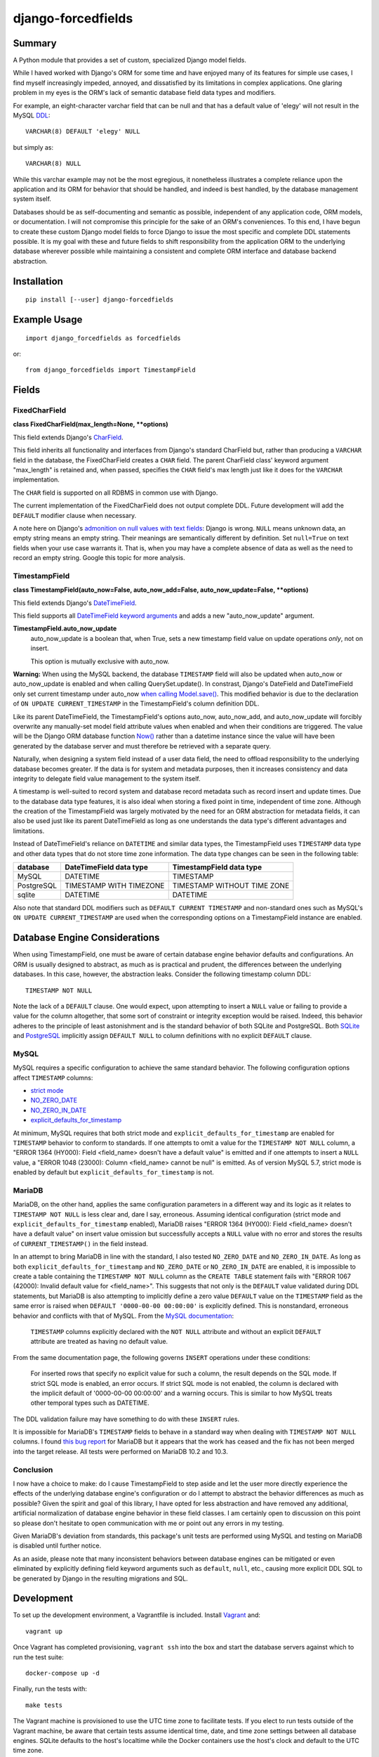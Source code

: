 ###################
django-forcedfields
###################

.. image:: https://img.shields.io/pypi/v/django-forcedfields.svg
   :target: https://pypi.python.org/pypi/django-forcedfields

*******
Summary
*******

A Python module that provides a set of custom, specialized Django model fields.

While I haved worked with Django's ORM for some time and have enjoyed many of its features for
simple use cases, I find myself increasingly impeded, annoyed, and dissatisfied by its limitations
in complex applications. One glaring problem in my eyes is the ORM's lack of semantic database field
data types and modifiers.

For example, an eight-character varchar field that can be null and that has a default value of
'elegy' will not result in the MySQL `DDL
<https://dev.mysql.com/doc/refman/en/glossary.html#glos_ddl>`_::

    VARCHAR(8) DEFAULT 'elegy' NULL

but simply as::

    VARCHAR(8) NULL

While this varchar example may not be the most egregious, it nonetheless illustrates a complete
reliance upon the application and its ORM for behavior that should be handled, and indeed is best
handled, by the database management system itself.

Databases should be as self-documenting and semantic as possible, independent of any application
code, ORM models, or documentation. I will not compromise this principle for the sake of an ORM's
conveniences. To this end, I have begun to create these custom Django model fields to force Django
to issue the most specific and complete DDL statements possible. It is my goal with these and future
fields to shift responsibility from the application ORM to the underlying database wherever possible
while maintaining a consistent and complete ORM interface and database backend abstraction.

************
Installation
************
::

    pip install [--user] django-forcedfields

*************
Example Usage
*************
::

    import django_forcedfields as forcedfields

or::

    from django_forcedfields import TimestampField

******
Fields
******

FixedCharField
==============

**class FixedCharField(max_length=None, **options)**

This field extends Django's `CharField
<https://docs.djangoproject.com/en/dev/ref/models/fields/#charfield>`_.

This field inherits all functionality and interfaces from Django's standard CharField but, rather
than producing a ``VARCHAR`` field in the database, the FixedCharField creates a ``CHAR`` field. The
parent CharField class' keyword argument "max_length" is retained and, when passed, specifies the
``CHAR`` field's max length just like it does for the ``VARCHAR`` implementation.

The ``CHAR`` field is supported on all RDBMS in common use with Django.

The current implementation of the FixedCharField does not output complete DDL. Future development
will add the ``DEFAULT`` modifier clause when necessary.

A note here on Django's `admonition on null values with text fields
<https://docs.djangoproject.com/en/dev/ref/models/fields/#null>`_: Django is wrong. ``NULL`` means
unknown data, an empty string means an empty string. Their meanings are semantically different by
definition. Set ``null=True`` on text fields when your use case warrants it. That is, when you may
have a complete absence of data as well as the need to record an empty string. Google this topic
for more analysis.

TimestampField
==============

**class TimestampField(auto_now=False, auto_now_add=False, auto_now_update=False, **options)**

This field extends Django's `DateTimeField
<https://docs.djangoproject.com/en/dev/ref/models/fields/#datetimefield>`_.

This field supports all `DateTimeField keyword arguments
<https://docs.djangoproject.com/en/dev/ref/models/fields/#datefield>`_ and adds a new
"auto_now_update" argument.

**TimestampField.auto_now_update**
    auto_now_update is a boolean that, when True, sets a new timestamp field value on update
    operations *only*, not on insert.

    This option is mutually exclusive with auto_now.

**Warning:** When using the MySQL backend, the database ``TIMESTAMP`` field will also be updated
when auto_now or auto_now_update is enabled and when calling QuerySet.update(). In constrast,
Django's DateField and DateTimeField only set current timestamp under auto_now `when calling
Model.save()
<https://docs.djangoproject.com/en/dev/ref/models/fields/#django.db.models.DateField.auto_now>`_.
This modified behavior is due to the declaration of ``ON UPDATE CURRENT_TIMESTAMP`` in the
TimestampField's column definition DDL.

Like its parent DateTimeField, the TimestampField's options auto_now, auto_now_add, and
auto_now_update will forcibly overwrite any manually-set model field attribute values when enabled
and when their conditions are triggered. The value will be the Django ORM database function `Now()
<https://docs.djangoproject.com/en/dev/ref/models/database-functions/#now>`_ rather than a datetime
instance since the value will have been generated by the database server and must therefore be
retrieved with a separate query.

Naturally, when designing a system field instead of a user data field, the need to offload
responsibility to the underlying database becomes greater. If the data is for system and metadata
purposes, then it increases consistency and data integrity to delegate field value management to the
system itself.

A timestamp is well-suited to record system and database record metadata such as record insert and
update times. Due to the database data type features, it is also ideal when storing a fixed point in
time, independent of time zone. Although the creation of the TimestampField was largely motivated by
the need for an ORM abstraction for metadata fields, it can also be used just like its parent
DateTimeField as long as one understands the data type's different advantages and limitations.

Instead of DateTimeField's reliance on ``DATETIME`` and similar data types, the TimestampField uses
``TIMESTAMP`` data type and other data types that do not store time zone information. The data type
changes can be seen in the following table:

========== ======================= ===========================
database   DateTimeField data type TimestampField data type
========== ======================= ===========================
MySQL      DATETIME                TIMESTAMP
PostgreSQL TIMESTAMP WITH TIMEZONE TIMESTAMP WITHOUT TIME ZONE
sqlite     DATETIME                DATETIME
========== ======================= ===========================

Also note that standard DDL modifiers such as ``DEFAULT CURRENT TIMESTAMP`` and non-standard ones
such as MySQL's ``ON UPDATE CURRENT_TIMESTAMP`` are used when the corresponding options on a
TimestampField instance are enabled.

******************************
Database Engine Considerations
******************************

When using TimestampField, one must be aware of certain database engine behavior defaults and
configurations. An ORM is usually designed to abstract, as much as is practical and prudent, the
differences between the underlying databases. In this case, however, the abstraction leaks. Consider
the following timestamp column DDL::

    TIMESTAMP NOT NULL

Note the lack of a ``DEFAULT`` clause. One would expect, upon attempting to insert a ``NULL`` value
or failing to provide a value for the column altogether, that some sort of constraint or integrity
exception would be raised. Indeed, this behavior adheres to the principle of least astonishment and
is the standard behavior of both SQLite and PostgreSQL. Both `SQLite
<https://www.sqlite.org/lang_createtable.html>`_ and `PostgreSQL
<https://www.postgresql.org/docs/current/static/ddl-default.html>`_ implicitly assign
``DEFAULT NULL`` to column definitions with no explicit ``DEFAULT`` clause.

MySQL
=====

MySQL requires a specific configuration to achieve the same standard behavior. The following
configuration options affect ``TIMESTAMP`` columns:

- `strict mode <https://dev.mysql.com/doc/refman/en/sql-mode.html#sql-mode-strict>`_
- `NO_ZERO_DATE <https://dev.mysql.com/doc/refman/en/sql-mode.html#sqlmode_no_zero_date>`_
- `NO_ZERO_IN_DATE <https://dev.mysql.com/doc/refman/en/sql-mode.html#sqlmode_no_zero_in_date>`_
- `explicit_defaults_for_timestamp <https://dev.mysql.com/doc/refman/en/server-system-variables.html#sysvar_explicit_defaults_for_timestamp>`_

At minimum, MySQL requires that both strict mode and ``explicit_defaults_for_timestamp`` are
enabled for ``TIMESTAMP`` behavior to conform to standards. If one attempts to omit a value for the
``TIMESTAMP NOT NULL`` column, a "ERROR 1364 (HY000): Field <field_name> doesn't have a default
value" is emitted and if one attempts to insert a ``NULL`` value, a "ERROR 1048 (23000): Column
<field_name> cannot be null" is emitted. As of version MySQL 5.7, strict mode is enabled by default
but ``explicit_defaults_for_timestamp`` is not.

MariaDB
=======

MariaDB, on the other hand, applies the same configuration parameters in a different way and its
logic as it relates to ``TIMESTAMP NOT NULL`` is less clear and, dare I say, erroneous. Assuming
identical configuration (strict mode and ``explicit_defaults_for_timestamp`` enabled), MariaDB
raises "ERROR 1364 (HY000): Field <field_name> doesn't have a default value" on insert value
omission but successfully accepts a ``NULL`` value with no error and stores the results of
``CURRENT_TIMESTAMP()`` in the field instead.

In an attempt to bring MariaDB in line with the standard, I also tested ``NO_ZERO_DATE`` and
``NO_ZERO_IN_DATE``. As long as both ``explicit_defaults_for_timestamp`` and ``NO_ZERO_DATE`` or
``NO_ZERO_IN_DATE`` are enabled, it is impossible to create a table containing the
``TIMESTAMP NOT NULL`` column as the ``CREATE TABLE`` statement fails with "ERROR 1067 (42000):
Invalid default value for <field_name>". This suggests that not only is the ``DEFAULT`` value
validated during DDL statements, but MariaDB is also attempting to implicitly define a zero value
``DEFAULT`` value on the ``TIMESTAMP`` field as the same error is raised when
``DEFAULT '0000-00-00 00:00:00'`` is explicitly defined. This is nonstandard, erroneous behavior and
conflicts with that of MySQL. From the `MySQL documentation
<https://dev.mysql.com/doc/refman/en/server-system-variables.html#sysvar_explicit_defaults_for_timestamp>`_:

    ``TIMESTAMP`` columns explicitly declared with the ``NOT NULL`` attribute and without an
    explicit ``DEFAULT`` attribute are treated as having no default value.

From the same documentation page, the following governs ``INSERT`` operations under these
conditions:

    For inserted rows that specify no explicit value for such a column, the result depends on the
    SQL mode. If strict SQL mode is enabled, an error occurs. If strict SQL mode is not enabled, the
    column is declared with the implicit default of '0000-00-00 00:00:00' and a warning occurs. This
    is similar to how MySQL treats other temporal types such as DATETIME.

The DDL validation failure may have something to do with these ``INSERT`` rules.

It is impossible for MariaDB's ``TIMESTAMP`` fields to behave in a standard way when dealing with
``TIMESTAMP NOT NULL`` columns. I found `this bug report
<https://jira.mariadb.org/browse/MDEV-10802>`_ for MariaDB but it appears that the work has ceased
and the fix has not been merged into the target release. All tests were performed on MariaDB 10.2
and 10.3.

Conclusion
==========

I now have a choice to make: do I cause TimestampField to step aside and let the user more directly
experience the effects of the underlying database engine's configuration or do I attempt to abstract
the behavior differences as much as possible? Given the spirit and goal of this library, I have
opted for less abstraction and have removed any additional, artificial normalization of database
engine behavior in these field classes. I am certainly open to discussion on this point so please
don't hesitate to open communication with me or point out any errors in my testing.

Given MariaDB's deviation from standards, this package's unit tests are performed using MySQL and
testing on MariaDB is disabled until further notice.

As an aside, please note that many inconsistent behaviors between database engines can be mitigated
or even eliminated by explicitly defining field keyword arguments such as ``default``, ``null``,
etc., causing more explicit DDL SQL to be generated by Django in the resulting migrations and SQL.

***********
Development
***********

To set up the development environment, a Vagrantfile is included. Install `Vagrant
<https://www.vagrantup.com/>`_ and::

    vagrant up

Once Vagrant has completed provisioning, ``vagrant ssh`` into the box and start the database servers
against which to run the test suite::

    docker-compose up -d

Finally, run the tests with::

    make tests

The Vagrant machine is provisioned to use the UTC time zone to facilitate tests. If you elect to run
tests outside of the Vagrant machine, be aware that certain tests assume identical time, date, and
time zone settings between all database engines. SQLite defaults to the host's localtime while the
Docker containers use the host's clock and default to the UTC time zone.

In this project, I use PEP8 and `Google's Python style guide
<https://google.github.io/styleguide/pyguide.html>`_. Pylint doesn't play nicely with some of the
styles. A few notes on pylint:

* bad-continuation

    * Ignore most of these. Google style guide allows for a 4-space hanging indent with nothing on
      first line.
    * Example: `line length
      <https://google.github.io/styleguide/pyguide.html?showone=Line_length#Line_length>`_
    * Example: `indentation
      <https://google.github.io/styleguide/pyguide.html?showone=Indentation#Indentation>`_

**************
Oracle Support
**************

The FixedCharField should work on Oracle but the TimestampField will default to DateTimeField
database field data types when used with Oracle. I neither implemented functionality for nor tested
on Oracle for a few reasons:

#. It is too difficult to get an Oracle server instance against which to test. As one can see, I use
   lightweight Docker containerized services to run the test databases. To use Oracle, one needs to
   provide the Oracle installation binaries. To get the binaries, one needs to sign in to Oracle's
   web site for the privilege of downloading over 2.5 gigabytes. Too much unnecessary pain, not
   enough return. If you use Oracle products, I sympathize and may god have mercy on your soul.

    * https://github.com/oracle/docker-images/tree/master/OracleDatabase

#. Oracle seems to be `rarely used with Django <https://www.djangosites.org/stats/>`_.
#. I hate Oracle products and Oracle as an entity.

*********
Changelog
*********

v1.0.0
======

* Automatic values from ``auto_now``, ``auto_now_add``, and ``auto_now_update`` are no longer
  generated in the application using ``datetime.datetime.now()`` or ``django.utils.timezone.now()``.
  ``CURRENT_TIMESTAMP`` generation is now performed by the database using
  ``django.db.models.functions.Now``.
* If no kwargs (options) are passed to TimestampField, no ``DEFAULT`` clause is generated in the
  column DDL for MySQL. Previously, a ``DEFAULT NULL`` or ``DEFAULT 0`` clause was output in DDL
  to disable MySQL's default ``TIMESTAMP`` behavior. Howver, default ``TIMESTAMP`` behavior is
  dependent upon various server system variables and, depending upon configuration, it may be
  completely valid to omit a ``DEFAULT`` clause altogether.
* It is now possible to generate ``DEFAULT NULL`` in the TimestampField column DDL if
  the field's ``default`` option is set to ``None``. ``DEFAULT`` value support has been made more
  robust in general.
